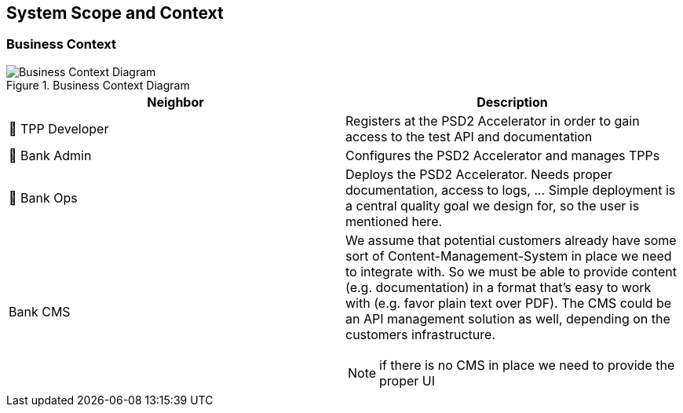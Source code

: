 [[section-system-scope-and-context]]
== System Scope and Context

=== Business Context

image::generated/context.png[Business Context Diagram, title="Business Context Diagram" align="center"]

[options="header"]
|===
| Neighbor           | Description
| 👤  TPP Developer
| Registers at the PSD2 Accelerator in order to gain access to the test API and documentation
| 👤  Bank Admin
| Configures the PSD2 Accelerator and manages TPPs
| 👤  Bank Ops
| Deploys the PSD2 Accelerator. Needs proper documentation, access to logs, ... Simple deployment
is a central quality goal we design for, so the user is mentioned here.
| Bank CMS
a|
We assume that potential customers already have some sort of Content-Management-System in place we need to integrate with. So we must be able to provide content (e.g. documentation) in a format that's easy to work with (e.g. favor plain text over PDF). The CMS could be an API management solution as well, depending on the customers infrastructure.

NOTE: if there is no CMS in place we need to provide the proper UI
|===
